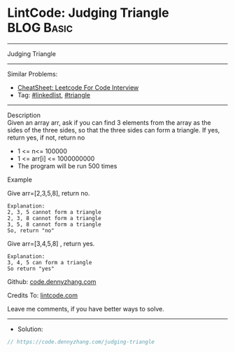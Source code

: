 * LintCode: Judging Triangle                                     :BLOG:Basic:
#+STARTUP: showeverything
#+OPTIONS: toc:nil \n:t ^:nil creator:nil d:nil
:PROPERTIES:
:type:     inspiring, triangle
:END:
---------------------------------------------------------------------
Judging Triangle
---------------------------------------------------------------------
#+BEGIN_HTML
<a href="https://github.com/dennyzhang/code.dennyzhang.com/tree/master/problems/judging-triangle"><img align="right" width="200" height="183" src="https://www.dennyzhang.com/wp-content/uploads/denny/watermark/github.png" /></a>
#+END_HTML
Similar Problems:
- [[https://cheatsheet.dennyzhang.com/cheatsheet-leetcode-A4][CheatSheet: Leetcode For Code Interview]]
- Tag: [[https://code.dennyzhang.com/review-linkedlist][#linkedlist]], [[https://code.dennyzhang.com/tag/triangle][#triangle]]
---------------------------------------------------------------------
Description
Given an array arr, ask if you can find 3 elements from the array as the sides of the three sides, so that the three sides can form a triangle. If yes, return yes, if not, return no

- 1 <= n<= 100000
- 1 <= arr[i] <= 1000000000
- The program will be run 500 times

Example

Give arr=[2,3,5,8], return no.
#+BEGIN_EXAMPLE
Explanation:
2, 3, 5 cannot form a triangle
2, 3, 8 cannot form a triangle
3, 5, 8 cannot form a triangle
So, return "no"
#+END_EXAMPLE

Give arr=[3,4,5,8] , return yes.
#+BEGIN_EXAMPLE
Explanation:
3, 4, 5 can form a triangle
So return "yes"
#+END_EXAMPLE

Github: [[https://github.com/dennyzhang/code.dennyzhang.com/tree/master/problems/judging-triangle][code.dennyzhang.com]]

Credits To: [[https://www.lintcode.com/problem/judging-triangle/description][lintcode.com]]

Leave me comments, if you have better ways to solve.
---------------------------------------------------------------------
- Solution:

#+BEGIN_SRC go
// https://code.dennyzhang.com/judging-triangle

#+END_SRC

#+BEGIN_HTML
<div style="overflow: hidden;">
<div style="float: left; padding: 5px"> <a href="https://www.linkedin.com/in/dennyzhang001"><img src="https://www.dennyzhang.com/wp-content/uploads/sns/linkedin.png" alt="linkedin" /></a></div>
<div style="float: left; padding: 5px"><a href="https://github.com/dennyzhang"><img src="https://www.dennyzhang.com/wp-content/uploads/sns/github.png" alt="github" /></a></div>
<div style="float: left; padding: 5px"><a href="https://www.dennyzhang.com/slack" target="_blank" rel="nofollow"><img src="https://www.dennyzhang.com/wp-content/uploads/sns/slack.png" alt="slack"/></a></div>
</div>
#+END_HTML
